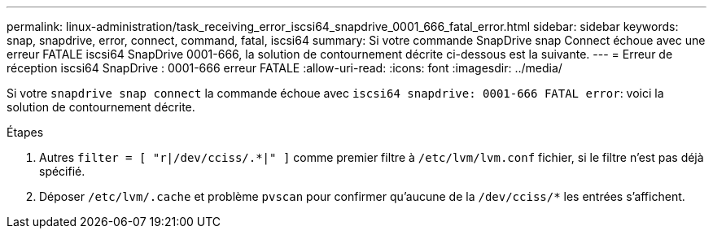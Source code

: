 ---
permalink: linux-administration/task_receiving_error_iscsi64_snapdrive_0001_666_fatal_error.html 
sidebar: sidebar 
keywords: snap, snapdrive, error, connect, command, fatal, iscsi64 
summary: Si votre commande SnapDrive snap Connect échoue avec une erreur FATALE iscsi64 SnapDrive 0001-666, la solution de contournement décrite ci-dessous est la suivante. 
---
= Erreur de réception iscsi64 SnapDrive : 0001-666 erreur FATALE
:allow-uri-read: 
:icons: font
:imagesdir: ../media/


[role="lead"]
Si votre `snapdrive snap connect` la commande échoue avec `iscsi64 snapdrive: 0001-666 FATAL error`: voici la solution de contournement décrite.

.Étapes
. Autres `filter = [ "r|/dev/cciss/.*|" ]` comme premier filtre à `/etc/lvm/lvm.conf` fichier, si le filtre n'est pas déjà spécifié.
. Déposer `/etc/lvm/.cache` et problème `pvscan` pour confirmer qu'aucune de la `/dev/cciss/*` les entrées s'affichent.

